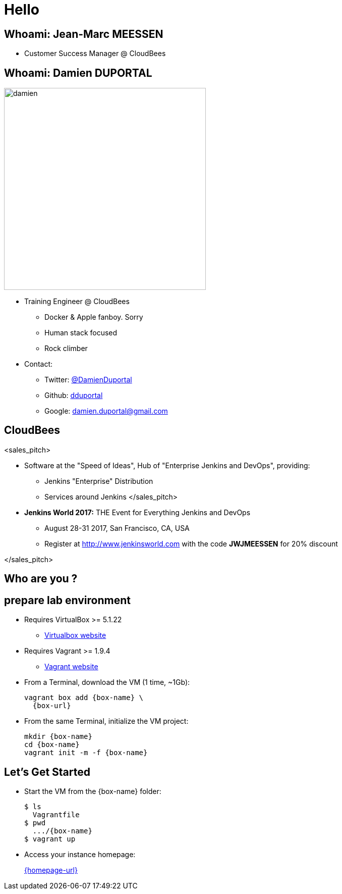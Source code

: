 
= Hello

== Whoami: Jean-Marc MEESSEN

* Customer Success Manager @ CloudBees

== Whoami: Damien DUPORTAL

[.right.text-center]
image::{imagedir}/damien.jpg[height="400",float="left"]

* Training Engineer @ CloudBees
** Docker & Apple fanboy. Sorry
** Human stack focused
** Rock climber
* Contact:
** Twitter: link:https://twitter.com/DamienDuportal[@DamienDuportal]
** Github: link:https://github.com/dduportal[dduportal]
** Google: damien.duportal@gmail.com

== CloudBees

<sales_pitch>

* Software at the "Speed of Ideas",
Hub of "Enterprise Jenkins and DevOps", providing:
** Jenkins "Enterprise" Distribution
** Services around Jenkins </sales_pitch>

* *Jenkins World 2017:* THE Event for Everything Jenkins and DevOps
** August 28-31 2017, San Francisco, CA, USA
** Register at link:http://www.jenkinsworld.com[] with the code
*JWJMEESSEN* for 20% discount

</sales_pitch>

== Who are you ?

== prepare lab environment



* Requires VirtualBox >= 5.1.22
** link:http://virtualbox.org/[Virtualbox website,window=_blank]

* Requires Vagrant >= 1.9.4
** link:https://www.vagrantup.com/[Vagrant website,window=_blank]

* From a Terminal, download the VM (1 time, ~1Gb):
+
[source,subs="attributes",bash]
----
vagrant box add {box-name} \
  {box-url}
----

* From the same Terminal, initialize the VM project:
+
[source,subs="attributes",bash]
----
mkdir {box-name}
cd {box-name}
vagrant init -m -f {box-name}
----


== Let's Get Started

* Start the VM from the {box-name} folder:
+
[source,subs="attributes",bash]
----
$ ls
  Vagrantfile
$ pwd
  .../{box-name}
$ vagrant up
----

* Access your instance homepage:
+
link:{homepage-url}[{homepage-url},window=_blank]
